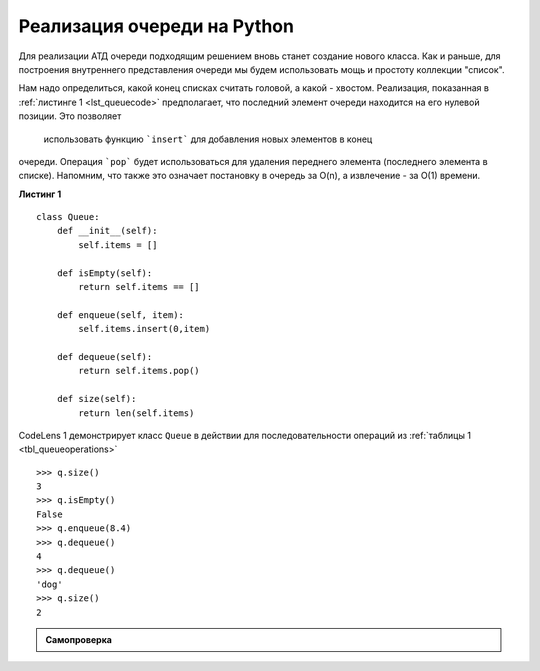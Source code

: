 ..  Copyright (C)  Brad Miller, David Ranum, Jeffrey Elkner, Peter Wentworth, Allen B. Downey, Chris
    Meyers, and Dario Mitchell.  Permission is granted to copy, distribute
    and/or modify this document under the terms of the GNU Free Documentation
    License, Version 1.3 or any later version published by the Free Software
    Foundation; with Invariant Sections being Forward, Prefaces, and
    Contributor List, no Front-Cover Texts, and no Back-Cover Texts.  A copy of
    the license is included in the section entitled "GNU Free Documentation
    License".

Реализация очереди на Python
~~~~~~~~~~~~~~~~~~~~~~~~~~~~~~

Для реализации АТД очереди подходящим решением вновь станет создание нового класса. Как и раньше, для построения внутреннего представления очереди мы будем использовать мощь и простоту коллекции
"список".

Нам надо определиться, какой конец списках считать головой, а какой - хвостом.
Реализация, показанная в :ref:`листинге 1 <lst_queuecode>` предполагает, что
последний элемент очереди находится на его нулевой позиции. Это позволяет
 использовать функцию ```insert``` для добавления новых элементов в конец
очереди. Операция ```pop``` будет использоваться для удаления переднего элемента
(последнего элемента в списке). Напомним, что также это означает постановку
в очередь за O(n), а извлечение - за O(1) времени.

.. _lst_queuecode:

**Листинг 1**

::

    class Queue:
        def __init__(self):
            self.items = []

        def isEmpty(self):
            return self.items == []

        def enqueue(self, item):
            self.items.insert(0,item)

        def dequeue(self):
            return self.items.pop()

        def size(self):
            return len(self.items)

CodeLens 1 демонстрирует класс ``Queue`` в действии
для последовательности операций из :ref:`таблицы 1 <tbl_queueoperations>`


.. codelens:: ququeuetest
   :caption: Пример операций очереди

   class Queue:
       def __init__(self):
           self.items = []

       def isEmpty(self):
           return self.items == []

       def enqueue(self, item):
           self.items.insert(0,item)

       def dequeue(self):
           return self.items.pop()

       def size(self):
           return len(self.items)

   q=Queue()
   q.isEmpty()
   
   q.enqueue('dog')
   q.enqueue(4)
   q=Queue()
   q.isEmpty()
   
   q.enqueue(4)
   q.enqueue('dog')
   q.enqueue(True)

::

    >>> q.size()
    3
    >>> q.isEmpty()
    False
    >>> q.enqueue(8.4)
    >>> q.dequeue()
    4
    >>> q.dequeue()
    'dog'
    >>> q.size()
    2

.. admonition:: Самопроверка

   .. mchoicemf:: queue_1
      :correct: b
      :iscode:
      :answer_a: 'hello', 'dog'
      :answer_b: 'dog', 3
      :answer_c: 'hello', 3
      :answer_d: 'hello', 'dog', 3
      :feedback_a: Помните: что первым добавляется, то первым и удаляется (FIFO)
      :feedback_b: Верно, "первым пришёл - первым вышел" означает, что "hello" будет удалено
      :feedback_c: Очереди и стеки - это структуры данных, в которых вы имеете доступ только к первому и последнему элементам
      :feedback_d: Упс, кажется вы упустили вызов ``dequeue`` в самом конце

      Предположим, что у вас есть следующая последовательность операций с кодом.

      ::
      
          q = Queue()
          q.enqueue('hello')
          q.enqueue('dog')
          q.enqueue(3)
          q.dequeue()

      Какие элементы находятся в очереди слева?

